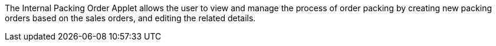 The Internal Packing Order Applet allows the user to view and manage the process of order packing by creating new packing orders based on the sales orders, and editing the related details.
